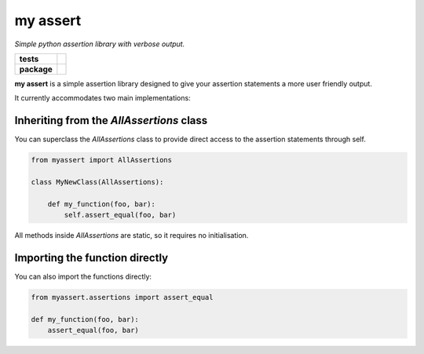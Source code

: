 my assert
=========

*Simple python assertion library with verbose output.*

.. list-table::
    :stub-columns: 1

    * - tests
      - |travis| |coverage|
    * - package
      - |version|

.. |travis| image:: https://travis-ci.org/thaffenden/myassert.svg?branch=master
   :alt: Travis CI Build Status
   :target: https://travis-ci.org/thaffenden/myassert

.. |coverage| image:: https://coveralls.io/repos/github/thaffenden/myassert/badge.svg?branch=master
   :alt: Code Coverage
   :target: https://coveralls.io/github/thaffenden/myassert?branch=master

.. |version| image:: https://badge.fury.io/py/my-assert.svg
   :alt: Pypi Version
   :target: https://pypi.python.org/pypi/my-assert


**my assert** is a simple assertion library designed to give your assertion statements a more user friendly output.

It currently accommodates two main implementations:


Inheriting from the `AllAssertions` class
-----------------------------------------

You can superclass the *AllAssertions* class to provide direct access to the assertion statements through self.

.. code-block:: python

   from myassert import AllAssertions

   class MyNewClass(AllAssertions):

       def my_function(foo, bar):
           self.assert_equal(foo, bar)


All methods inside *AllAssertions* are static, so it requires no initialisation.



Importing the function directly
-------------------------------

You can also import the functions directly:

.. code-block:: python

   from myassert.assertions import assert_equal

   def my_function(foo, bar):
       assert_equal(foo, bar)
